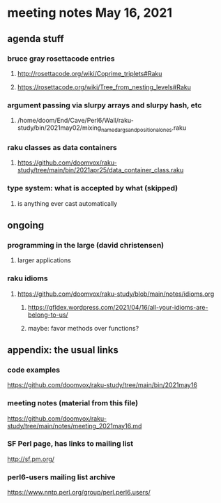 * meeting notes May 16, 2021
** agenda stuff
*** bruce gray rosettacode entries
**** http://rosettacode.org/wiki/Coprime_triplets#Raku
**** https://rosettacode.org/wiki/Tree_from_nesting_levels#Raku 
*** argument passing via slurpy arrays and slurpy hash, etc
**** /home/doom/End/Cave/Perl6/Wall/raku-study/bin/2021may02/mixing_named_args_and_positional_ones.raku
*** raku classes as data containers
**** https://github.com/doomvox/raku-study/tree/main/bin/2021apr25/data_container_class.raku
*** type system: what is accepted by what  (skipped)
**** is anything ever cast automatically

** ongoing
*** programming in the large (david christensen)
**** larger applications
*** raku idioms
**** https://github.com/doomvox/raku-study/blob/main/notes/idioms.org
***** https://gfldex.wordpress.com/2021/04/16/all-your-idioms-are-belong-to-us/
***** maybe: favor methods over functions?
** appendix: the usual links
*** code examples
https://github.com/doomvox/raku-study/tree/main/bin/2021may16
*** meeting notes (material from this file)
https://github.com/doomvox/raku-study/tree/main/notes/meeting_2021may16.md
*** SF Perl page, has links to mailing list
http://sf.pm.org/
*** perl6-users mailing list archive
https://www.nntp.perl.org/group/perl.perl6.users/
